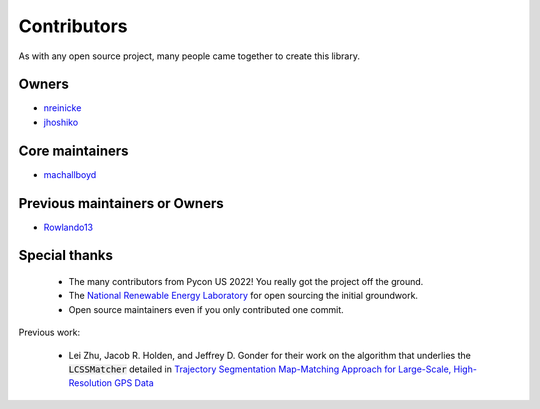 Contributors
===================

As with any open source project, many people came together to create this library. 

Owners 
----------

* `nreinicke <https://github.com/nreinicke>`_ 
* `jhoshiko <https://github.com/jhoshiko>`_


Core maintainers 
----------------------- 

* `machallboyd <https://github.com/machallboyd>`_ 

Previous maintainers or Owners
-------------------------------- 

* `Rowlando13 <https://github.com/Rowlando13>`_

Special thanks 
--------------------

    * The many contributors from Pycon US 2022! You really got the project off the ground. 
    * The `National Renewable Energy Laboratory <https://www.nrel.gov/>`_ for open sourcing the initial groundwork. 
    * Open source maintainers even if you only contributed one commit.

Previous work:

    *  Lei Zhu, Jacob R. Holden, and Jeffrey D. Gonder for their work on the algorithm that underlies the :code:`LCSSMatcher` detailed in `Trajectory Segmentation Map-Matching Approach for Large-Scale, High-Resolution GPS Data <https://journals.sagepub.com/doi/10.3141/2645-08>`_ 

